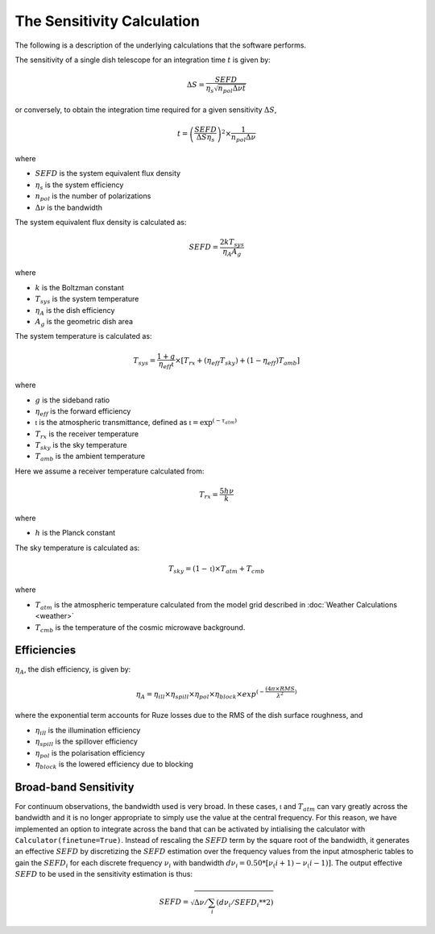 The Sensitivity Calculation
===========================

The following is a description of the underlying calculations that the software performs.

The sensitivity of a single dish telescope for an integration time :math:`t` is given by:

.. math::
    \Delta S = \frac{SEFD}{\eta_{s}\sqrt{n_{pol} \Delta \nu t}}

or conversely, to obtain the integration time required for a given sensitivity :math:`\Delta S`, 

.. math::
    t = \left(\frac{SEFD}{ \Delta S  \eta_s }\right)^2 \times \frac{1}{n_{pol} \Delta \nu}


where 

* :math:`SEFD` is the system equivalent flux density
* :math:`\eta_{s}` is the system efficiency
* :math:`n_{pol}` is the number of polarizations
* :math:`\Delta \nu` is the bandwidth


The system equivalent flux density is calculated as:

.. math::
    SEFD = \frac{2kT_{sys}}{\eta_{A}A_{g}}

where

* :math:`k` is the Boltzman constant
* :math:`T_{sys}` is the system temperature
* :math:`\eta_{A}` is the dish efficiency
* :math:`A_{g}` is the geometric dish area

The system temperature is calculated as:

.. math::
    T_{sys} = \frac{1+g}{\eta_{eff} \mathfrak{t}} \times [T_{rx} + (\eta_{eff} T_{sky}) + (1-\eta_{eff}) T_{amb}]

where

* :math:`g` is the sideband ratio
* :math:`\eta_{eff}` is the forward efficiency
* :math:`\mathfrak{t}` is the atmospheric transmittance, defined as :math:`\mathfrak{t} = \textrm{exp}^{(-\tau_{atm})}`
* :math:`T_{rx}` is the receiver temperature
* :math:`T_{sky}` is the sky temperature
* :math:`T_{amb}` is the ambient temperature

Here we assume a receiver temperature calculated from:

.. math::
    T_{rx} = \frac{5h\nu}{k}

where

* :math:`h` is the Planck constant

The sky temperature is calculated as:

.. math::
    T_{sky} = (1-\mathfrak{t})\times T_{atm} + T_{cmb}

where

* :math:`T_{atm}` is the atmospheric temperature calculated from the model grid described in :doc:`Weather Calculations <weather>`
* :math:`T_{cmb}` is the temperature of the cosmic microwave background.


Efficiencies
------------

:math:`\eta_{A}`, the dish efficiency, is given by:

.. math::
    \eta_{A} = \eta_{ill} \times \eta_{spill} \times \eta_{pol} \times \eta_{block} \times exp^{(-\frac{(4\pi \times RMS}{\lambda^2})}


where the exponential term accounts for Ruze losses due to the RMS of the dish surface roughness, and

* :math:`\eta_{ill}` is the illumination efficiency
* :math:`\eta_{spill}` is the spillover efficiency
* :math:`\eta_{pol}` is the polarisation efficiency
* :math:`\eta_{block}` is the lowered efficiency due to blocking


Broad-band Sensitivity
----------------------

For continuum observations, the bandwidth used is very broad. In these cases, :math:`\mathfrak{t}` and :math:`T_{atm}` can vary greatly across the bandwidth and it is no longer appropriate to simply use the value at the central frequency. For this reason, we have implemented an option to integrate across the band that can be activated by intialising the calculator with ``Calculator(finetune=True)``. Instead of rescaling the :math:`SEFD` term by the square root of the bandwidth, it generates an effective :math:`SEFD` by discretizing the :math:`SEFD` estimation over the frequency values from the input atmospheric tables to gain the :math:`SEFD_i` for each discrete frequency :math:`\nu_i` with bandwidth :math:`d\nu_i=0.50*[\nu_(i+1)-\nu_(i-1)]`. The output effective :math:`SEFD` to be used in the sensitivity estimation is thus:

.. math::
    SEFD = \sqrt{\Delta \nu/\sum_i(d\nu_i/SEFD_i**2)}

